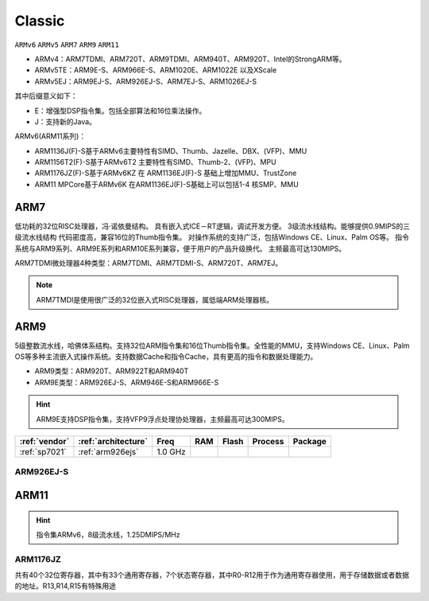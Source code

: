 
.. _arm_classic:

Classic
============

``ARMv6`` ``ARMv5`` ``ARM7`` ``ARM9`` ``ARM11``

.. image:: ./images/arm.png
    :target: https://developer.arm.com/ip-products/processors


* ARMv4：ARM7TDMI、ARM720T、ARM9TDMI、ARM940T、ARM920T、Intel的StrongARM等。
* ARMv5TE：ARM9E-S、ARM966E-S、ARM1020E、ARM1022E 以及XScale
* ARMv5EJ：ARM9EJ-S、ARM926EJ-S、ARM7EJ-S、ARM1026EJ-S

其中后缀意义如下：

* E：增强型DSP指令集。包括全部算法和16位乘法操作。
* J：支持新的Java。

ARMv6(ARM11系列)：

* ARM1136J(F)-S基于ARMv6主要特性有SIMD、Thumb、Jazelle、DBX、(VFP)、MMU
* ARM1156T2(F)-S基于ARMv6T2 主要特性有SIMD、Thumb-2、(VFP)、MPU
* ARM1176JZ(F)-S基于ARMv6KZ 在 ARM1136EJ(F)-S 基础上增加MMU、TrustZone
* ARM11 MPCore基于ARMv6K 在ARM1136EJ(F)-S基础上可以包括1-4 核SMP、MMU

.. _arm7:

ARM7
-------------

低功耗的32位RISC处理器，冯·诺依曼结构。
具有嵌入式ICE－RT逻辑，调试开发方便。
3级流水线结构。能够提供0.9MIPS的三级流水线结构
代码密度高，兼容16位的Thumb指令集。
对操作系统的支持广泛，包括Windows CE、Linux、Palm OS等。
指令系统与ARM9系列、ARM9E系列和ARM10E系列兼容，便于用户的产品升级换代。
主频最高可达130MIPS。


ARM7TDMI微处理器4种类型：ARM7TDMI、ARM7TDMI-S、ARM720T、ARM7EJ。

.. note::
    ARM7TMDI是使用很广泛的32位嵌入式RISC处理器，属低端ARM处理器核。


.. _arm9:

ARM9
-------------

5级整数流水线，哈佛体系结构。支持32位ARM指令集和16位Thumb指令集。全性能的MMU，支持Windows CE、Linux、Palm OS等多种主流嵌入式操作系统。支持数据Cache和指令Cache，具有更高的指令和数据处理能力。

* ARM9类型：ARM920T、ARM922T和ARM940T
* ARM9E类型：ARM926EJ-S、ARM946E-S和ARM966E-S

.. hint::
    ARM9E支持DSP指令集，支持VFP9浮点处理协处理器，主频最高可达300MIPS。


.. list-table::
    :header-rows:  1

    * - :ref:`vendor`
      - :ref:`architecture`
      - Freq
      - RAM
      - Flash
      - Process
      - Package
    * - :ref:`sp7021`
      - :ref:`arm926ejs`
      - 1.0 GHz
      -
      -
      -
      -



.. _arm926ejs:

ARM926EJ-S
~~~~~~~~~~~~~~


.. _arm11:

ARM11
-------------

.. hint::
    指令集ARMv6，8级流水线，1.25DMIPS/MHz



.. _arm1176jz:

ARM1176JZ
~~~~~~~~~~~~~~

共有40个32位寄存器，其中有33个通用寄存器，7个状态寄存器，其中R0-R12用于作为通用寄存器使用，用于存储数据或者数据的地址。R13,R14,R15有特殊用途

